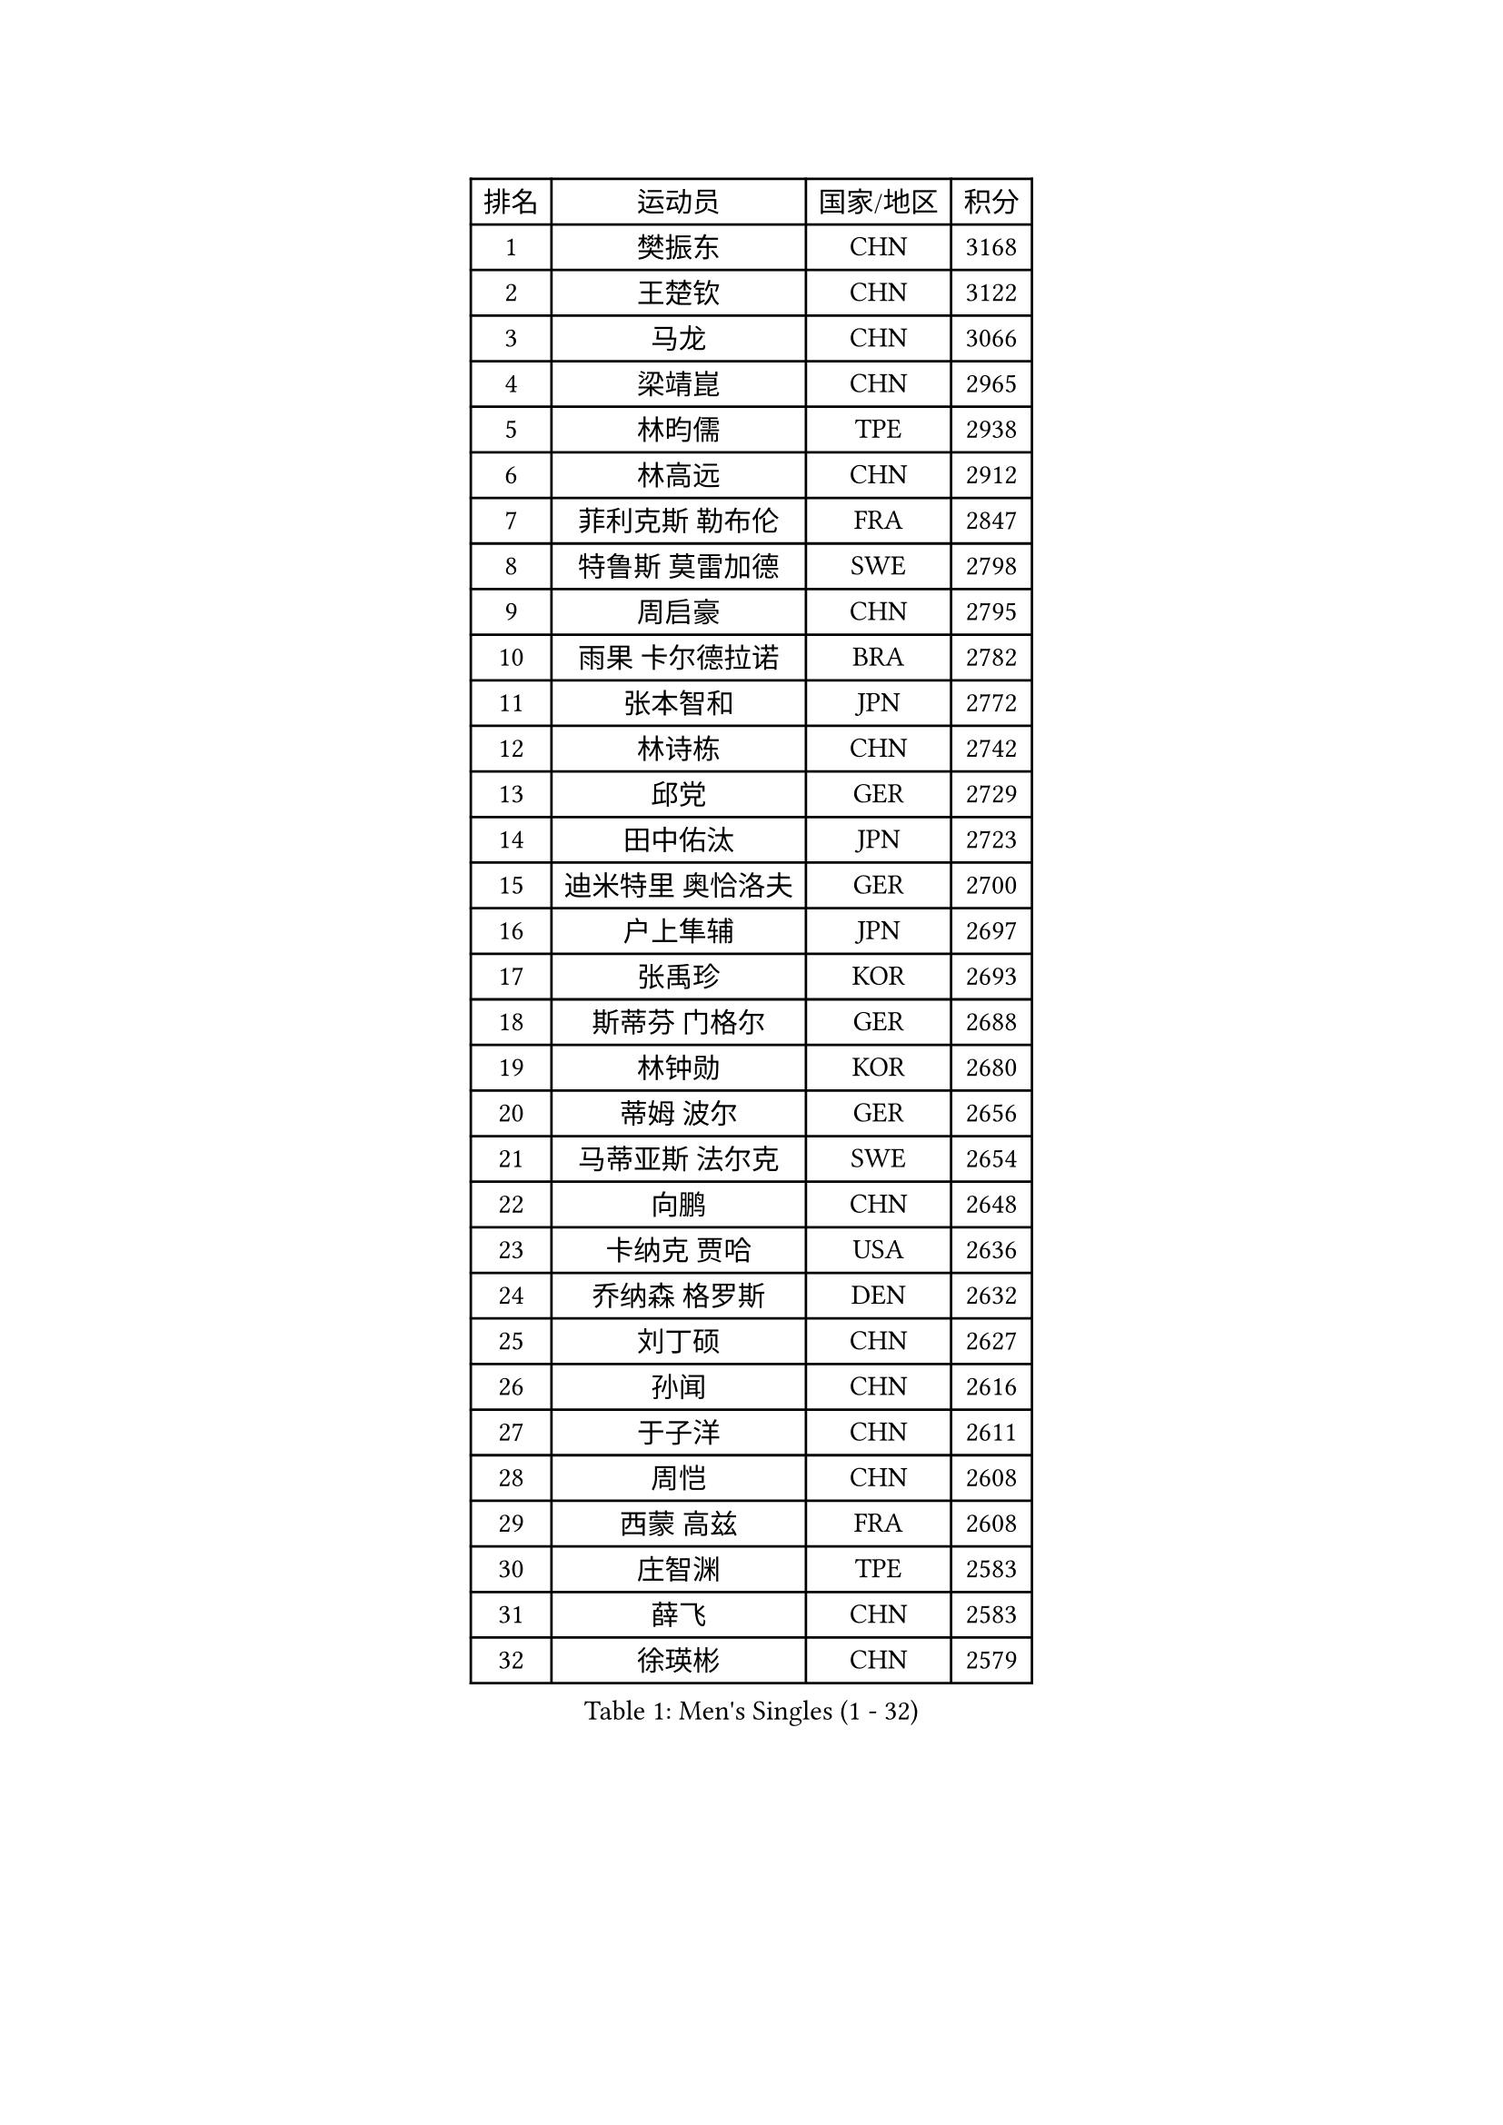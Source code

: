 
#set text(font: ("Courier New", "NSimSun"))
#figure(
  caption: "Men's Singles (1 - 32)",
    table(
      columns: 4,
      [排名], [运动员], [国家/地区], [积分],
      [1], [樊振东], [CHN], [3168],
      [2], [王楚钦], [CHN], [3122],
      [3], [马龙], [CHN], [3066],
      [4], [梁靖崑], [CHN], [2965],
      [5], [林昀儒], [TPE], [2938],
      [6], [林高远], [CHN], [2912],
      [7], [菲利克斯 勒布伦], [FRA], [2847],
      [8], [特鲁斯 莫雷加德], [SWE], [2798],
      [9], [周启豪], [CHN], [2795],
      [10], [雨果 卡尔德拉诺], [BRA], [2782],
      [11], [张本智和], [JPN], [2772],
      [12], [林诗栋], [CHN], [2742],
      [13], [邱党], [GER], [2729],
      [14], [田中佑汰], [JPN], [2723],
      [15], [迪米特里 奥恰洛夫], [GER], [2700],
      [16], [户上隼辅], [JPN], [2697],
      [17], [张禹珍], [KOR], [2693],
      [18], [斯蒂芬 门格尔], [GER], [2688],
      [19], [林钟勋], [KOR], [2680],
      [20], [蒂姆 波尔], [GER], [2656],
      [21], [马蒂亚斯 法尔克], [SWE], [2654],
      [22], [向鹏], [CHN], [2648],
      [23], [卡纳克 贾哈], [USA], [2636],
      [24], [乔纳森 格罗斯], [DEN], [2632],
      [25], [刘丁硕], [CHN], [2627],
      [26], [孙闻], [CHN], [2616],
      [27], [于子洋], [CHN], [2611],
      [28], [周恺], [CHN], [2608],
      [29], [西蒙 高兹], [FRA], [2608],
      [30], [庄智渊], [TPE], [2583],
      [31], [薛飞], [CHN], [2583],
      [32], [徐瑛彬], [CHN], [2579],
    )
  )#pagebreak()

#set text(font: ("Courier New", "NSimSun"))
#figure(
  caption: "Men's Singles (33 - 64)",
    table(
      columns: 4,
      [排名], [运动员], [国家/地区], [积分],
      [33], [安宰贤], [KOR], [2573],
      [34], [梁俨苧], [CHN], [2568],
      [35], [奥马尔 阿萨尔], [EGY], [2566],
      [36], [利亚姆 皮切福德], [ENG], [2562],
      [37], [贝内迪克特 杜达], [GER], [2561],
      [38], [松岛辉空], [JPN], [2560],
      [39], [黄镇廷], [HKG], [2554],
      [40], [基里尔 格拉西缅科], [KAZ], [2552],
      [41], [赵子豪], [CHN], [2550],
      [42], [达科 约奇克], [SLO], [2547],
      [43], [赵大成], [KOR], [2546],
      [44], [吴晙诚], [KOR], [2543],
      [45], [篠塚大登], [JPN], [2542],
      [46], [马克斯 弗雷塔斯], [POR], [2542],
      [47], [帕特里克 弗朗西斯卡], [GER], [2539],
      [48], [李尚洙], [KOR], [2536],
      [49], [王臻], [CAN], [2530],
      [50], [夸德里 阿鲁纳], [NGR], [2530],
      [51], [帕纳吉奥迪斯 吉奥尼斯], [GRE], [2529],
      [52], [吉村真晴], [JPN], [2523],
      [53], [赵胜敏], [KOR], [2510],
      [54], [宇田幸矢], [JPN], [2510],
      [55], [上田仁], [JPN], [2508],
      [56], [蒂亚戈 阿波罗尼亚], [POR], [2502],
      [57], [徐海东], [CHN], [2501],
      [58], [PARK Ganghyeon], [KOR], [2497],
      [59], [卢文 菲鲁斯], [GER], [2491],
      [60], [诺沙迪 阿拉米扬], [IRI], [2489],
      [61], [克里斯坦 卡尔松], [SWE], [2483],
      [62], [袁励岑], [CHN], [2475],
      [63], [牛冠凯], [CHN], [2475],
      [64], [安东 卡尔伯格], [SWE], [2468],
    )
  )#pagebreak()

#set text(font: ("Courier New", "NSimSun"))
#figure(
  caption: "Men's Singles (65 - 96)",
    table(
      columns: 4,
      [排名], [运动员], [国家/地区], [积分],
      [65], [安德烈 加奇尼], [CRO], [2467],
      [66], [GERALDO Joao], [POR], [2466],
      [67], [WALTHER Ricardo], [GER], [2463],
      [68], [艾利克斯 勒布伦], [FRA], [2460],
      [69], [曾蓓勋], [CHN], [2460],
      [70], [吉村和弘], [JPN], [2458],
      [71], [托米斯拉夫 普卡], [CRO], [2457],
      [72], [#text(gray, "NOROOZI Afshin")], [IRI], [2455],
      [73], [冯翊新], [TPE], [2453],
      [74], [木造勇人], [JPN], [2452],
      [75], [高承睿], [TPE], [2449],
      [76], [ROBLES Alvaro], [ESP], [2445],
      [77], [及川瑞基], [JPN], [2445],
      [78], [ALLEGRO Martin], [BEL], [2443],
      [79], [曹巍], [CHN], [2442],
      [80], [IONESCU Eduard], [ROU], [2440],
      [81], [#text(gray, "BADOWSKI Marek")], [POL], [2434],
      [82], [陈垣宇], [CHN], [2432],
      [83], [ROLLAND Jules], [FRA], [2431],
      [84], [村松雄斗], [JPN], [2430],
      [85], [MATSUDAIRA Kenji], [JPN], [2429],
      [86], [吉山僚一], [JPN], [2427],
      [87], [安德斯 林德], [DEN], [2424],
      [88], [弗拉迪斯拉夫 乌尔苏], [MDA], [2420],
      [89], [PEREIRA Andy], [CUB], [2416],
      [90], [LAKATOS Tamas], [HUN], [2413],
      [91], [#text(gray, "PERSSON Jon")], [SWE], [2412],
      [92], [雅克布 迪亚斯], [POL], [2407],
      [93], [#text(gray, "ORT Kilian")], [GER], [2405],
      [94], [#text(gray, "BRODD Viktor")], [SWE], [2401],
      [95], [神巧也], [JPN], [2401],
      [96], [CASSIN Alexandre], [FRA], [2400],
    )
  )#pagebreak()

#set text(font: ("Courier New", "NSimSun"))
#figure(
  caption: "Men's Singles (97 - 128)",
    table(
      columns: 4,
      [排名], [运动员], [国家/地区], [积分],
      [97], [OUAICHE Stephane], [ALG], [2392],
      [98], [#text(gray, "LIU Yebo")], [CHN], [2390],
      [99], [#text(gray, "PARK Chan-Hyeok")], [KOR], [2388],
      [100], [奥维迪乌 伊奥内斯库], [ROU], [2386],
      [101], [WU Jiaji], [DOM], [2385],
      [102], [HABESOHN Daniel], [AUT], [2384],
      [103], [#text(gray, "HACHARD Antoine")], [FRA], [2383],
      [104], [BARDET Lilian], [FRA], [2383],
      [105], [CARVALHO Diogo], [POR], [2383],
      [106], [#text(gray, "AN Ji Song")], [PRK], [2383],
      [107], [LAM Siu Hang], [HKG], [2382],
      [108], [#text(gray, "SONE Kakeru")], [JPN], [2380],
      [109], [RASSENFOSSE Adrien], [BEL], [2377],
      [110], [SALIFOU Abdel-Kader], [BEN], [2374],
      [111], [汪洋], [SVK], [2368],
      [112], [AIDA Satoshi], [JPN], [2366],
      [113], [THAKKAR Manav Vikash], [IND], [2365],
      [114], [艾曼纽 莱贝松], [FRA], [2364],
      [115], [JANCARIK Lubomir], [CZE], [2363],
      [116], [KIM Donghyun], [KOR], [2362],
      [117], [HUANG Youzheng], [CHN], [2360],
      [118], [SIPOS Rares], [ROU], [2359],
      [119], [廖振珽], [TPE], [2358],
      [120], [CIFUENTES Horacio], [ARG], [2358],
      [121], [#text(gray, "王晨策")], [CHN], [2350],
      [122], [马金宝], [USA], [2349],
      [123], [罗伯特 加尔多斯], [AUT], [2346],
      [124], [HUANG Yan-Cheng], [TPE], [2345],
      [125], [LEVENKO Andreas], [AUT], [2344],
      [126], [SZUDI Adam], [HUN], [2343],
      [127], [WOO Hyeonggyu], [KOR], [2340],
      [128], [凯 斯图姆珀], [GER], [2340],
    )
  )